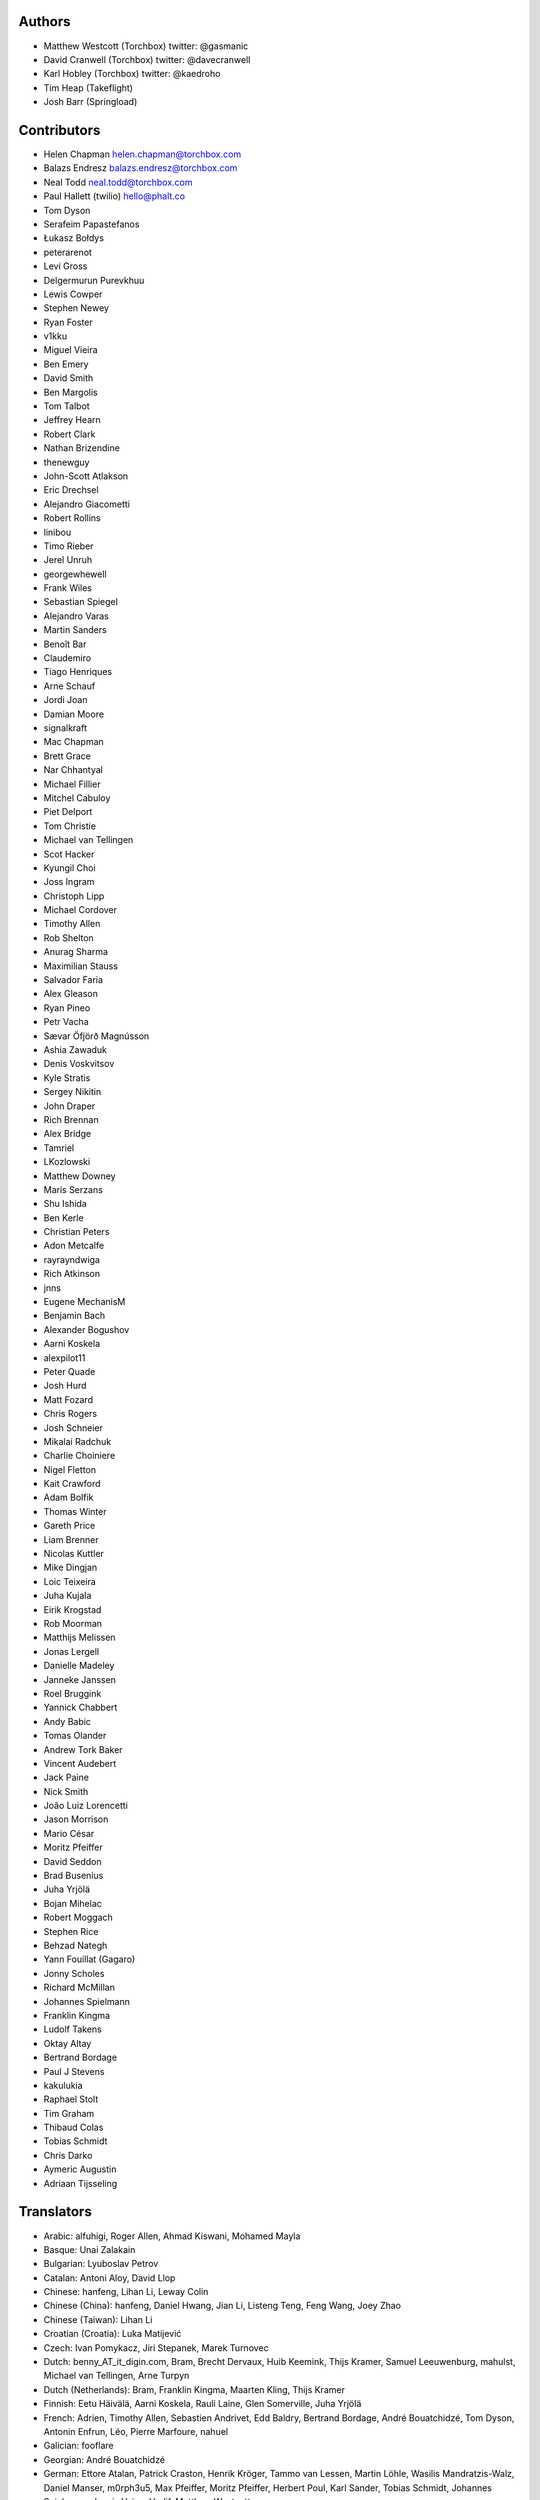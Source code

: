 Authors
=======

* Matthew Westcott (Torchbox) twitter: @gasmanic
* David Cranwell (Torchbox) twitter: @davecranwell
* Karl Hobley (Torchbox) twitter: @kaedroho
* Tim Heap (Takeflight)
* Josh Barr (Springload)

Contributors
============

* Helen Chapman helen.chapman@torchbox.com
* Balazs Endresz balazs.endresz@torchbox.com
* Neal Todd neal.todd@torchbox.com
* Paul Hallett (twilio) hello@phalt.co
* Tom Dyson
* Serafeim Papastefanos
* Łukasz Bołdys
* peterarenot
* Levi Gross
* Delgermurun Purevkhuu
* Lewis Cowper
* Stephen Newey
* Ryan Foster
* v1kku
* Miguel Vieira
* Ben Emery
* David Smith
* Ben Margolis
* Tom Talbot
* Jeffrey Hearn
* Robert Clark
* Nathan Brizendine
* thenewguy
* John-Scott Atlakson
* Eric Drechsel
* Alejandro Giacometti
* Robert Rollins
* linibou
* Timo Rieber
* Jerel Unruh
* georgewhewell
* Frank Wiles
* Sebastian Spiegel
* Alejandro Varas
* Martin Sanders
* Benoît Bar
* Claudemiro
* Tiago Henriques
* Arne Schauf
* Jordi Joan
* Damian Moore
* signalkraft
* Mac Chapman
* Brett Grace
* Nar Chhantyal
* Michael Fillier
* Mitchel Cabuloy
* Piet Delport
* Tom Christie
* Michael van Tellingen
* Scot Hacker
* Kyungil Choi
* Joss Ingram
* Christoph Lipp
* Michael Cordover
* Timothy Allen
* Rob Shelton
* Anurag Sharma
* Maximilian Stauss
* Salvador Faria
* Alex Gleason
* Ryan Pineo
* Petr Vacha
* Sævar Öfjörð Magnússon
* Ashia Zawaduk
* Denis Voskvitsov
* Kyle Stratis
* Sergey Nikitin
* John Draper
* Rich Brennan
* Alex Bridge
* Tamriel
* LKozlowski
* Matthew Downey
* Maris Serzans
* Shu Ishida
* Ben Kerle
* Christian Peters
* Adon Metcalfe
* rayrayndwiga
* Rich Atkinson
* jnns
* Eugene MechanisM
* Benjamin Bach
* Alexander Bogushov
* Aarni Koskela
* alexpilot11
* Peter Quade
* Josh Hurd
* Matt Fozard
* Chris Rogers
* Josh Schneier
* Mikalai Radchuk
* Charlie Choiniere
* Nigel Fletton
* Kait Crawford
* Adam Bolfik
* Thomas Winter
* Gareth Price
* Liam Brenner
* Nicolas Kuttler
* Mike Dingjan
* Loic Teixeira
* Juha Kujala
* Eirik Krogstad
* Rob Moorman
* Matthijs Melissen
* Jonas Lergell
* Danielle Madeley
* Janneke Janssen
* Roel Bruggink
* Yannick Chabbert
* Andy Babic
* Tomas Olander
* Andrew Tork Baker
* Vincent Audebert
* Jack Paine
* Nick Smith
* João Luiz Lorencetti
* Jason Morrison
* Mario César
* Moritz Pfeiffer
* David Seddon
* Brad Busenius
* Juha Yrjölä
* Bojan Mihelac
* Robert Moggach
* Stephen Rice
* Behzad Nategh
* Yann Fouillat (Gagaro)
* Jonny Scholes
* Richard McMillan
* Johannes Spielmann
* Franklin Kingma
* Ludolf Takens
* Oktay Altay
* Bertrand Bordage
* Paul J Stevens
* kakulukia
* Raphael Stolt
* Tim Graham
* Thibaud Colas
* Tobias Schmidt
* Chris Darko
* Aymeric Augustin
* Adriaan Tijsseling

Translators
===========

* Arabic: alfuhigi, Roger Allen, Ahmad Kiswani, Mohamed Mayla
* Basque: Unai Zalakain
* Bulgarian: Lyuboslav Petrov
* Catalan: Antoni Aloy, David Llop
* Chinese: hanfeng, Lihan Li, Leway Colin
* Chinese (China): hanfeng, Daniel Hwang, Jian Li, Listeng Teng, Feng Wang, Joey Zhao
* Chinese (Taiwan): Lihan Li
* Croatian (Croatia): Luka Matijević
* Czech: Ivan Pomykacz, Jiri Stepanek, Marek Turnovec
* Dutch: benny_AT_it_digin.com, Bram, Brecht Dervaux, Huib Keemink, Thijs Kramer, Samuel Leeuwenburg, mahulst, Michael van Tellingen, Arne Turpyn
* Dutch (Netherlands): Bram, Franklin Kingma, Maarten Kling, Thijs Kramer
* Finnish: Eetu Häivälä, Aarni Koskela, Rauli Laine, Glen Somerville, Juha Yrjölä
* French: Adrien, Timothy Allen, Sebastien Andrivet, Edd Baldry, Bertrand Bordage, André Bouatchidzé, Tom Dyson, Antonin Enfrun, Léo, Pierre Marfoure, nahuel
* Galician: fooflare
* Georgian: André Bouatchidzé
* German: Ettore Atalan, Patrick Craston, Henrik Kröger, Tammo van Lessen, Martin Löhle, Wasilis Mandratzis-Walz, Daniel Manser, m0rph3u5, Max Pfeiffer, Moritz Pfeiffer, Herbert Poul, Karl Sander, Tobias Schmidt, Johannes Spielmann, Jannis Vajen, Vorlif, Matthew Westcott
* Greek: Jim Dal, George Giannoulopoulos, Wasilis Mandratzis-Walz, NeotheOne, Serafeim Papastefanos
* Hebrew (Israel): bjesus, Lior Abazon
* Hungarian: Laszlo Molnar
* Icelandic (Iceland): Arnar Tumi Þorsteinsson, Kjartan Sverrisson, Sævar Öfjörð Magnússon
* Indonesian (Indonesia): Sutrisno Efendi
* Italian: Edd Baldry, Claudio Bantaloukas, Giacomo Ghizzani, Alessio Di Stasio, Andrea Tagliazucchi
* Japanese: Sangmin Ahn, Shu Ishida, Daigo Shitara, takuan_osho
* Korean: Kyungil Choi, Ji Han Chung
* Latvian: Maris Serzans
* Mongolian: Delgermurun Purevkhuu
* Norwegian Bokmål: Eirik Krogstad, Robin Skahjem-Eriksen
* Persian: Mohammad reza Jelveh
* Polish: Mateusz, mmiskiew, utek
* Portuguese (Brazil): Claudemiro Alves Feitosa Neto, Luiz Boaretto, Gladson Brito, Thiago Cangussu, Gilson Filho, João Luiz Lorencetti, Douglas Miranda
* Portuguese (Portugal): Gladson Brito, Thiago Cangussu, Tiago Henriques, Jose Lourenco, Nuno Matos, Douglas Miranda, Manuela Silva
* Romanian: Dan Braghis
* Russian: ajk, Daniil, gsstver, HNKNTA, Sergiy Khalymon, Sergey Komarov, Eugene MechanisM, Mikalai Radchuk, Alexandr Romantsov
* Slovak (Slovakia): dellax
* Slovenian: Mitja Pagon
* Spanish: Mauricio Baeza, Daniel Chimeno, fonso, fooflare, Yusuf (Josè) Luis, Joaquín Tita, Unai Zalakain
* Swedish: Ludwig Kjellström, Thomas Kunambi, Hannes Lohmander
* Swedish (Sweden): Jon Karlsson, Thomas Kunambi
* Turkish: Cihad Gündoǧdu
* Turkish (Turkey): Yusuf (Josè) Luis, Ragıp Ünal
* Ukrainian: Mykola Zamkovoi
* Vietnamese: Luan Nguyen
